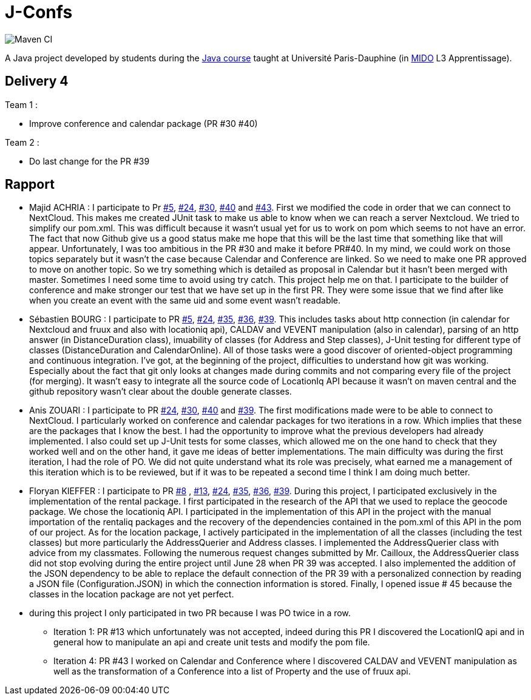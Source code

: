 = J-Confs

image:https://github.com/sebastienbourg/J-Confs/workflows/Maven%20CI/badge.svg["Maven CI"]

A Java project developed by students during the https://github.com/oliviercailloux/java-course[Java course] taught at Université Paris-Dauphine (in http://www.mido.dauphine.fr/[MIDO] L3 Apprentissage).

== Delivery 4 

Team 1 :

* Improve conference and calendar package (PR #30 #40)

Team 2 :

* Do last change for the PR #39

== Rapport

* Majid ACHRIA : I participate to Pr https://github.com/sebastienbourg/J-Confs/pull/5[#5], https://github.com/sebastienbourg/J-Confs/pull/24[#24], https://github.com/sebastienbourg/J-Confs/pull/30[#30], https://github.com/sebastienbourg/J-Confs/pull/40[#40] and https://github.com/sebastienbourg/J-Confs/pull/43[#43]. First we modified the code in order that we can connect to NextCloud. This makes me created JUnit task to make us able to know when we can reach a server Nextcloud. We tried to simplify our pom.xml. This was difficult because it wasn't usual yet for us to work on pom which seems to not have an error. The fact that now Github give us a good status make me hope that this will be the last time that something like that will appear. Unfortunately, I was too ambitious in the PR #30 and make it before PR#40. In my mind, we could work on those topics separately but it wasn't the case because Calendar and Conference are linked. So we need to make one PR approved to move on another topic. So we try something which is detailed as proposal in Calendar but it hasn't been merged with master. Sometimes I need some time to avoid using try catch. This project help me on that. I participate to the builder of conference and make stronger our test that we have set up in the first PR. They were some issue that we find after like when you create an event with the same uid and some event wasn't readable.

* Sébastien BOURG : I participate to PR https://github.com/sebastienbourg/J-Confs/pull/5[#5], https://github.com/sebastienbourg/J-Confs/pull/24[#24], https://github.com/sebastienbourg/J-Confs/pull/35[#35], https://github.com/sebastienbourg/J-Confs/pull/36[#36], https://github.com/sebastienbourg/J-Confs/pull/39[#39]. This includes tasks about http connection (in calendar for Nextcloud and fruux and also with locationiq api), CALDAV and VEVENT manipulation (also in calendar), parsing of an http answer (in DistanceDuration class), imuability of classes (for Address and Step classes), J-Unit testing for different type of classes (DistanceDuration and CalendarOnline). All of those tasks were a good discover of oriented-object programming and continuous integration. 
I've got, at the beginning of the project, difficulties to understand how git was working. Especially about the fact that git only looks at changes made during commits and not comparing every file of the project (for merging). It wasn't easy to integrate all the source code of LocationIq API because it wasn't on maven central and the github repository wasn't clear about the double generate classes. 

* Anis ZOUARI : I participate to PR https://github.com/sebastienbourg/J-Confs/pull/24[#24], https://github.com/sebastienbourg/J-Confs/pull/30[#30], https://github.com/sebastienbourg/J-Confs/pull/40[#40] and https://github.com/sebastienbourg/J-Confs/pull/39[#39]. 
The first modifications made were to be able to connect to NextCloud.
I particularly worked on conference and calendar packages for two iterations in a row. Which implies that these are the packages that I know the best. I had the opportunity to improve what the previous developers had already implemented. I also could set up J-Unit tests for some classes, which allowed me on the one hand to check that they worked well and on the other hand, it gave me ideas of better implementations.	
The main difficulty was during the first iteration, I had the role of PO. We did not quite understand what its role was precisely, what earned me a management of this iteration which is to be reviewed, but if it was to be repeated a second time I think I am doing much better.

* Floryan KIEFFER : I participate to PR https://github.com/sebastienbourg/J-Confs/pull/8[#8] , https://github.com/sebastienbourg/J-Confs/pull/13[#13], https://github.com/sebastienbourg/J-Confs/pull/24[#24], https://github.com/sebastienbourg/J-Confs/pull/35[#35], https://github.com/sebastienbourg/J-Confs/pull/36[#36], https://github.com/sebastienbourg/J-Confs/pull/39[#39]. During this project, I participated exclusively in the implementation of the rental package. I first participated in the research of the API that we used to replace the geocode package. We chose the locationiq API. I participated in the implementation of this API in the project with the manual importation of the rentaliq packages and the recovery of the dependencies contained in the pom.xml of this API in the pom of our project. As for the location package, I actively participated in the implementation of all the classes (including the test classes) but more particularly the AddressQuerier and Address classes. I implemented the AddressQuerier class with advice from my classmates. Following the numerous request changes submitted by Mr. Cailloux, the AddressQuerier class did not stop evolving during the entire project until June 28 when PR 39 was accepted. I also implemented the addition of the JSON dependency to be able to replace the default connection of the PR 39 with a personalized connection by reading a JSON file (Configuration.JSON) in which the connection information is stored. Finally, I opened issue # 45 because the classes in the location package are not yet perfect.

* during this project I only participated in two PR because I was PO twice in a row.
** Iteration 1: PR #13 which unfortunately was not accepted, indeed during this PR I discovered the LocationIQ api and in general how to manipulate an api and create unit tests and modify the pom file.
** Iteration 4: PR #43 I worked on Calendar and Conference where I discovered CALDAV and VEVENT manipulation as well as the transformation of a Conference into a list of Property and the use of fruux api.

